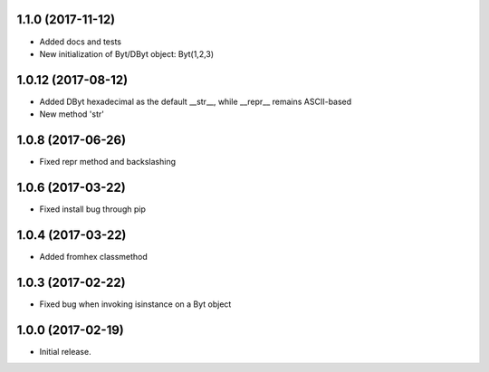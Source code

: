 1.1.0 (2017-11-12)
+++++++++++++++++++

- Added docs and tests
- New initialization of Byt/DByt object: Byt(1,2,3)


1.0.12 (2017-08-12)
+++++++++++++++++++

- Added DByt hexadecimal as the default __str__, while __repr__ remains ASCII-based
- New method 'str'


1.0.8 (2017-06-26)
++++++++++++++++++

- Fixed repr method and backslashing


1.0.6 (2017-03-22)
++++++++++++++++++

- Fixed install bug through pip


1.0.4 (2017-03-22)
++++++++++++++++++

- Added fromhex classmethod


1.0.3 (2017-02-22)
++++++++++++++++++

- Fixed bug when invoking isinstance on a Byt object


1.0.0 (2017-02-19)
++++++++++++++++++

- Initial release.
